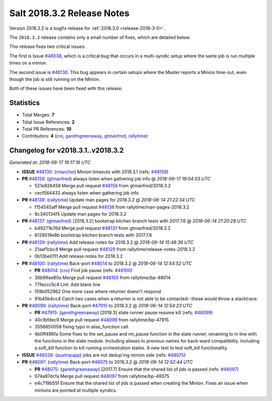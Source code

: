 ===========================
Salt 2018.3.2 Release Notes
===========================

Version 2018.3.2 is a bugfix release for :ref:`2018.3.0 <release-2018-3-0>`.

The ``2018.3.2`` release contains only a small number of fixes, which are detailed
below.

This release fixes two critical issues.

The first is Issue `#48038`_, which is a critical bug that occurs in a multi-syndic
setup where the same job is run multiple times on a minion.

The second issue is `#48130`_. This bug appears in certain setups where the Master
reports a Minion time-out, even though the job is still running on the Minion.

Both of these issues have been fixed with this release.

Statistics
==========

- Total Merges: **7**
- Total Issue References: **2**
- Total PR References: **10**

- Contributors: **4** (`cro`_, `garethgreenaway`_, `gtmanfred`_, `rallytime`_)


Changelog for v2018.3.1..v2018.3.2
==================================

*Generated at: 2018-06-17 19:17:16 UTC*

* **ISSUE** `#48130`_: (`rmarchei`_) Minion timeouts with 2018.3.1 (refs: `#48158`_)

* **PR** `#48158`_: (`gtmanfred`_) always listen when gathering job info
  @ *2018-06-17 19:04:03 UTC*

  * 521e926458 Merge pull request `#48158`_ from gtmanfred/2018.3.2

  * cecf564433 always listen when gathering job info

* **PR** `#48138`_: (`rallytime`_) Update man pages for 2018.3.2
  @ *2018-06-14 21:22:34 UTC*

  * f154545aff Merge pull request `#48138`_ from rallytime/man-pages-2018.3.2

  * 8c340134f5 Update man pages for 2018.3.2

* **PR** `#48137`_: (`gtmanfred`_) [2018.3.2] bootstrap kitchen branch tests with 2017.7.6
  @ *2018-06-14 21:20:28 UTC*

  * b49271b76d Merge pull request `#48137`_ from gtmanfred/2018.3.2

  * 6128519e8b bootstrap kitchen branch tests with 2017.7.6

* **PR** `#48129`_: (`rallytime`_) Add release notes for 2018.3.2
  @ *2018-06-14 15:48:36 UTC*

  * 21aaf1cbc4 Merge pull request `#48129`_ from rallytime/release-notes-2018.3.2

  * 0b13be0111 Add release notes for 2018.3.2

* **PR** `#48100`_: (`rallytime`_) Back-port `#48014`_ to 2018.3.2
  @ *2018-06-14 12:54:52 UTC*

  * **PR** `#48014`_: (`cro`_) Find job pause (refs: `#48100`_)

  * 36b99ae80a Merge pull request `#48100`_ from rallytime/bp-48014

  * 77feccc5c4 Lint: Add blank line

  * 159b052962 One more case where returner doesn't respond

  * 91b45b4cc4 Catch two cases when a returner is not able to be contacted--these would throw a stacktrace.

* **PR** `#48099`_: (`rallytime`_) Back-port `#47915`_ to 2018.3.2
  @ *2018-06-14 12:54:23 UTC*

  * **PR** `#47915`_: (`garethgreenaway`_) [2018.3] state runner pause resume kill (refs: `#48099`_)

  * 40c1bfdec9 Merge pull request `#48099`_ from rallytime/bp-47915

  * 3556850058 fixing typo in alias_function call.

  * 4b0ff496fa Some fixes to the set_pause and rm_pause function in the state runner, renaming to in line with the functions in the state module.  Including aliases to previous names for back-ward compatibility.  Including a soft_kill function to kill running orchestration states.  A new test to test soft_kill functionality.

* **ISSUE** `#48038`_: (`austinpapp`_) jobs are not dedup'ing minion side (refs: `#48075`_)

* **PR** `#48097`_: (`rallytime`_) Back-port `#48075`_ to 2018.3.2
  @ *2018-06-14 12:52:44 UTC*

  * **PR** `#48075`_: (`garethgreenaway`_) [2017.7] Ensure that the shared list of jids is passed (refs: `#48097`_)

  * 074a97dcfa Merge pull request `#48097`_ from rallytime/bp-48075

  * e4c719b55f Ensure that the shared list of jids is passed when creating the Minion.  Fixes an issue when minions are pointed at multiple syndics.

.. _`#47915`: https://github.com/saltstack/salt/pull/47915
.. _`#48014`: https://github.com/saltstack/salt/pull/48014
.. _`#48038`: https://github.com/saltstack/salt/issues/48038
.. _`#48075`: https://github.com/saltstack/salt/pull/48075
.. _`#48097`: https://github.com/saltstack/salt/pull/48097
.. _`#48099`: https://github.com/saltstack/salt/pull/48099
.. _`#48100`: https://github.com/saltstack/salt/pull/48100
.. _`#48129`: https://github.com/saltstack/salt/pull/48129
.. _`#48130`: https://github.com/saltstack/salt/issues/48130
.. _`#48137`: https://github.com/saltstack/salt/pull/48137
.. _`#48138`: https://github.com/saltstack/salt/pull/48138
.. _`#48158`: https://github.com/saltstack/salt/pull/48158
.. _`austinpapp`: https://github.com/austinpapp
.. _`cro`: https://github.com/cro
.. _`garethgreenaway`: https://github.com/garethgreenaway
.. _`gtmanfred`: https://github.com/gtmanfred
.. _`rallytime`: https://github.com/rallytime
.. _`rmarchei`: https://github.com/rmarchei
